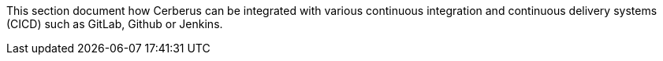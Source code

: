 This section document how Cerberus can be integrated with various continuous integration and continuous delivery systems (CICD) such as GitLab, Github or Jenkins.
